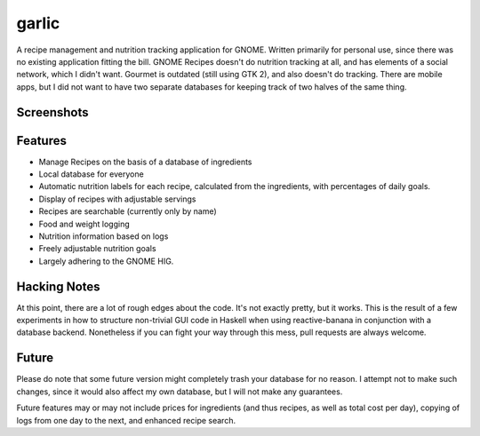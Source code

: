 garlic
======

A recipe management and nutrition tracking application for GNOME. Written
primarily for personal use, since there was no existing application fitting the
bill. GNOME Recipes doesn't do nutrition tracking at all, and has elements of a
social network, which I didn't want. Gourmet is outdated (still using GTK 2),
and also doesn't do tracking. There are mobile apps, but I did not want to have
two separate databases for keeping track of two halves of the same thing.

Screenshots
-----------

.. image::
    img/screenshot1.png

.. image::
    img/screenshot2.png

Features
--------

+ Manage Recipes on the basis of a database of ingredients
+ Local database for everyone
+ Automatic nutrition labels for each recipe, calculated from the ingredients,
  with percentages of daily goals.
+ Display of recipes with adjustable servings
+ Recipes are searchable (currently only by name)
+ Food and weight logging
+ Nutrition information based on logs
+ Freely adjustable nutrition goals
+ Largely adhering to the GNOME HIG.

Hacking Notes
-------------

At this point, there are a lot of rough edges about the code. It's not exactly
pretty, but it works. This is the result of a few experiments in how to
structure non-trivial GUI code in Haskell when using reactive-banana in
conjunction with a database backend. Nonetheless if you can fight your way
through this mess, pull requests are always welcome.

Future
------

Please do note that some future version might completely trash your database for
no reason. I attempt not to make such changes, since it would also affect my own
database, but I will not make any guarantees.

Future features may or may not include prices for ingredients (and thus recipes,
as well as total cost per day), copying of logs from one day to the next,
and enhanced recipe search.
